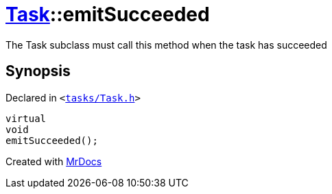 [#Task-emitSucceeded]
= xref:Task.adoc[Task]::emitSucceeded
:relfileprefix: ../
:mrdocs:


The Task subclass must call this method when the task has succeeded



== Synopsis

Declared in `&lt;https://github.com/PrismLauncher/PrismLauncher/blob/develop/launcher/tasks/Task.h#L181[tasks&sol;Task&period;h]&gt;`

[source,cpp,subs="verbatim,replacements,macros,-callouts"]
----
virtual
void
emitSucceeded();
----



[.small]#Created with https://www.mrdocs.com[MrDocs]#
